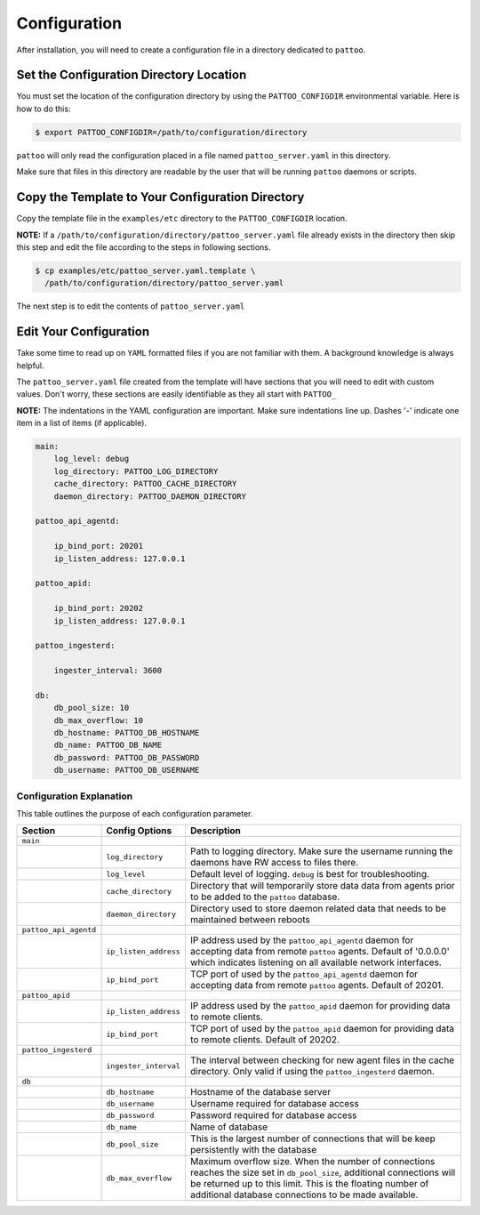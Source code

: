 Configuration
=============

After installation, you will need to create a configuration file in a directory dedicated to ``pattoo``.

Set the  Configuration Directory Location
-----------------------------------------

You must set the location of the configuration directory by using the ``PATTOO_CONFIGDIR`` environmental variable. Here is how to do this:

.. code-block:: bash

    $ export PATTOO_CONFIGDIR=/path/to/configuration/directory

``pattoo`` will only read the configuration placed in a file named ``pattoo_server.yaml`` in this directory.

Make sure that files in this directory are readable by the user that will be running ``pattoo`` daemons or scripts.

Copy the Template to Your Configuration Directory
-------------------------------------------------

Copy the template file in the ``examples/etc`` directory to the ``PATTOO_CONFIGDIR`` location.

**NOTE:** If a ``/path/to/configuration/directory/pattoo_server.yaml`` file already exists in the directory then skip this step and edit the file according to the steps in following sections.

.. code-block:: bash

    $ cp examples/etc/pattoo_server.yaml.template \
      /path/to/configuration/directory/pattoo_server.yaml

The next step is to edit the contents of ``pattoo_server.yaml``

Edit Your Configuration
-----------------------

Take some time to read up on ``YAML`` formatted files if you are not familiar with them. A background knowledge is always helpful.

The ``pattoo_server.yaml`` file created from the template will have sections that you will need to edit with custom values. Don't worry, these sections are easily identifiable as they all start with ``PATTOO_``

**NOTE:** The indentations in the YAML configuration are important. Make sure indentations line up. Dashes '-' indicate one item in a list of items (if applicable).

.. code-block:: yaml

   main:
       log_level: debug
       log_directory: PATTOO_LOG_DIRECTORY
       cache_directory: PATTOO_CACHE_DIRECTORY
       daemon_directory: PATTOO_DAEMON_DIRECTORY

   pattoo_api_agentd:

       ip_bind_port: 20201
       ip_listen_address: 127.0.0.1

   pattoo_apid:

       ip_bind_port: 20202
       ip_listen_address: 127.0.0.1

   pattoo_ingesterd:

       ingester_interval: 3600

   db:
       db_pool_size: 10
       db_max_overflow: 10
       db_hostname: PATTOO_DB_HOSTNAME
       db_name: PATTOO_DB_NAME
       db_password: PATTOO_DB_PASSWORD
       db_username: PATTOO_DB_USERNAME

Configuration Explanation
^^^^^^^^^^^^^^^^^^^^^^^^^

This table outlines the purpose of each configuration parameter.

.. list-table::
   :header-rows: 1

   * - Section
     - Config Options
     - Description
   * - ``main``
     -
     -
   * -
     - ``log_directory``
     - Path to logging directory. Make sure the username running the daemons have RW access to files there.
   * -
     - ``log_level``
     - Default level of logging. ``debug`` is best for troubleshooting.
   * -
     - ``cache_directory``
     - Directory that will temporarily store data data from agents prior to be added to the ``pattoo`` database.
   * -
     - ``daemon_directory``
     - Directory used to store daemon related data that needs to be maintained between reboots
   * - ``pattoo_api_agentd``
     -
     -
   * -
     - ``ip_listen_address``
     - IP address used by the ``pattoo_api_agentd`` daemon for accepting data from remote ``pattoo`` agents. Default of '0.0.0.0' which indicates listening on all available network interfaces.
   * -
     - ``ip_bind_port``
     - TCP port of used by the ``pattoo_api_agentd`` daemon for accepting data from remote ``pattoo`` agents. Default of 20201.
   * - ``pattoo_apid``
     -
     -
   * -
     - ``ip_listen_address``
     - IP address used by the ``pattoo_apid`` daemon for providing data to remote clients.
   * -
     - ``ip_bind_port``
     - TCP port of used by the ``pattoo_apid`` daemon for providing data to remote clients. Default of 20202.
   * - ``pattoo_ingesterd``
     -
     -
   * -
     - ``ingester_interval``
     - The interval between checking for new agent files in the cache directory. Only valid if using the ``pattoo_ingesterd`` daemon.
   * - ``db``
     -
     -
   * -
     - ``db_hostname``
     - Hostname of the database server
   * -
     - ``db_username``
     - Username required for database access
   * -
     - ``db_password``
     - Password required for database access
   * -
     - ``db_name``
     - Name of database
   * -
     - ``db_pool_size``
     - This is the largest number of connections that will be keep persistently with the database
   * -
     - ``db_max_overflow``
     - Maximum overflow size. When the number of connections reaches the size set in ``db_pool_size``, additional connections will be returned up to this limit. This is the floating number of additional database connections to be made available.

